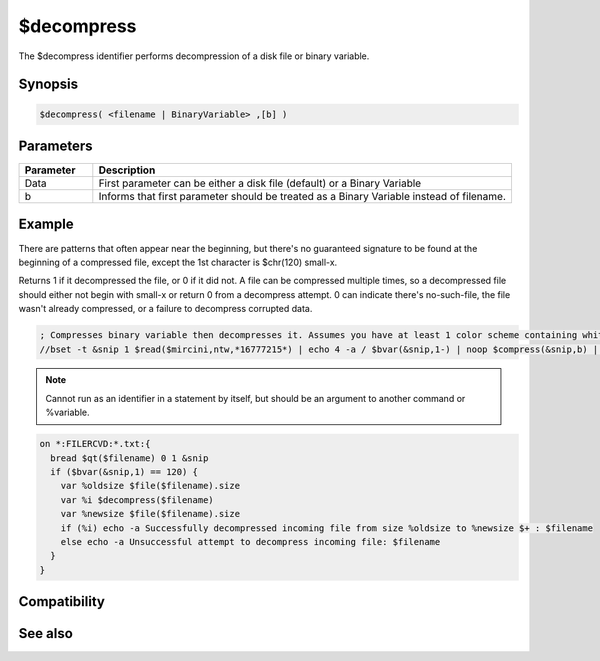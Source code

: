$decompress
===========

The $decompress identifier performs decompression of a disk file or binary variable.

Synopsis
--------

.. code:: text

    $decompress( <filename | BinaryVariable> ,[b] )

Parameters
----------

.. list-table::
    :widths: 15 85
    :header-rows: 1

    * - Parameter
      - Description
    * - Data
      - First parameter can be either a disk file (default) or a Binary Variable
    * - b
      - Informs that first parameter should be treated as a Binary Variable instead of filename.

Example
-------

There are patterns that often appear near the beginning, but there's no guaranteed signature to be found at the beginning of a compressed file, except the 1st character is $chr(120) small-x.

Returns 1 if it decompressed the file, or 0 if it did not. A file can be compressed multiple times, so a decompressed file should either not begin with small-x or return 0 from a decompress attempt. 0 can indicate there's no-such-file, the file wasn't already compressed, or a failure to decompress corrupted data.

.. code:: text

    ; Compresses binary variable then decompresses it. Assumes you have at least 1 color scheme containing white.
    //bset -t &snip 1 $read($mircini,ntw,*16777215*) | echo 4 -a / $bvar(&snip,1-) | noop $compress(&snip,b) | echo 5 -a \ $bvar(&snip,1-) | noop $decompress(&snip,b) | echo 6 -a $bvar(&snip,1-)

.. note:: Cannot run as an identifier in a statement by itself, but should be an argument to another command or %variable.

.. code:: text

    on *:FILERCVD:*.txt:{
      bread $qt($filename) 0 1 &snip
      if ($bvar(&snip,1) == 120) {
        var %oldsize $file($filename).size
        var %i $decompress($filename)
        var %newsize $file($filename).size
        if (%i) echo -a Successfully decompressed incoming file from size %oldsize to %newsize $+ : $filename
        else echo -a Unsuccessful attempt to decompress incoming file: $filename
      }
    }

Compatibility
-------------

.. compatibility:: 6.1

See also
--------

.. hlist::
    :columns: 4

    * :doc:`$compress </identifiers/compress>`

